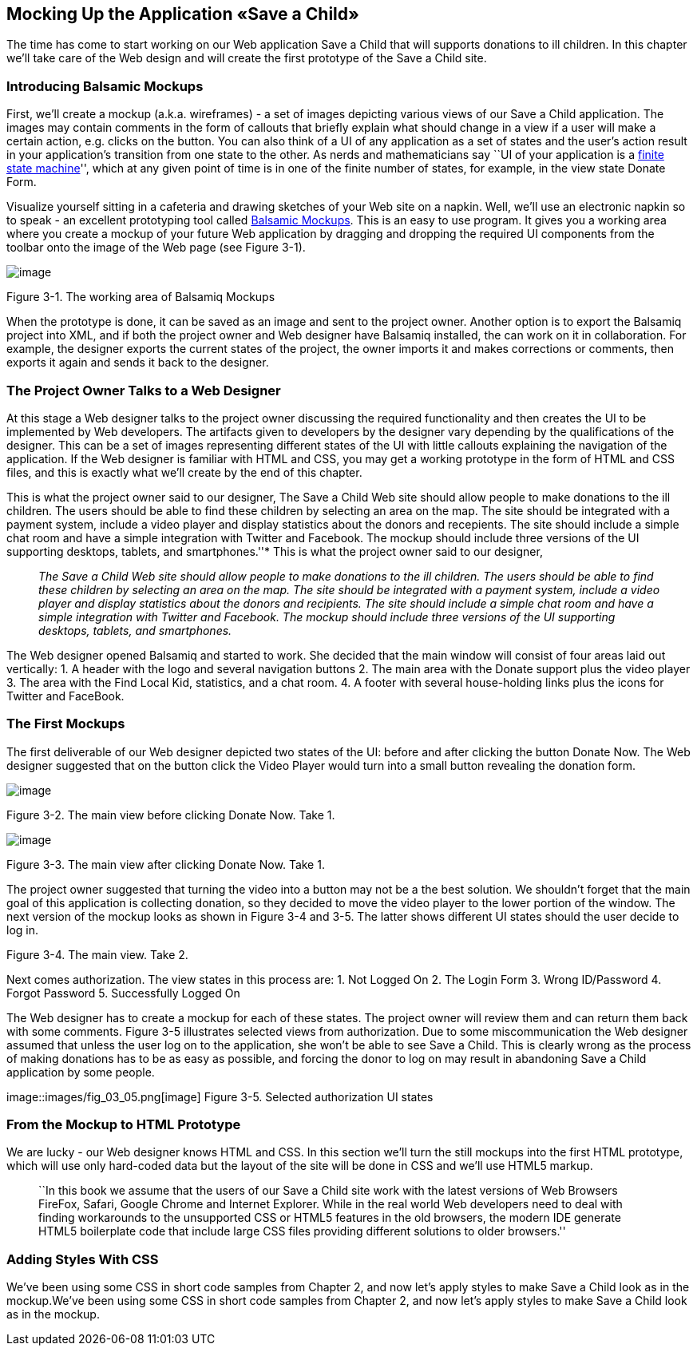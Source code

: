 == Mocking Up the Application «Save a Child»

The time has come to start working on our Web application Save a Child
that will supports donations to ill children. In this chapter we'll take
care of the Web design and will create the first prototype of the Save a
Child site.

=== Introducing Balsamic Mockups

First, we'll create a mockup (a.k.a. wireframes) - a set of images
depicting various views of our Save a Child application. The images may
contain comments in the form of callouts that briefly explain what
should change in a view if a user will make a certain action,
e.g. clicks on the button. You can also think of a UI of any application
as a set of states and the user's action result in your application's
transition from one state to the other. As nerds and mathematicians say
``UI of your application is a
http://en.wikipedia.org/wiki/State_machine[finite state machine]'',
which at any given point of time is in one of the finite number of
states, for example, in the view state Donate Form.

Visualize yourself sitting in a cafeteria and drawing sketches of your
Web site on a napkin. Well, we'll use an electronic napkin so to speak -
an excellent prototyping tool called http://balsamiq.com[Balsamic
Mockups]. This is an easy to use program. It gives you a working area
where you create a mockup of your future Web application by dragging and
dropping the required UI components from the toolbar onto the image of
the Web page (see Figure 3-1).

image::images/fig_03_01.jpg[image]

Figure 3-1. The working area of Balsamiq Mockups

When the prototype is done, it can be saved as an image and sent to the
project owner. Another option is to export the Balsamiq project into
XML, and if both the project owner and Web designer have Balsamiq
installed, the can work on it in collaboration. For example, the
designer exports the current states of the project, the owner imports it
and makes corrections or comments, then exports it again and sends it
back to the designer.

The Project Owner Talks to a Web Designer
~~~~~~~~~~~~~~~~~~~~~~~~~~~~~~~~~~~~~~~~~

At this stage a Web designer talks to the project owner discussing the
required functionality and then creates the UI to be implemented by Web
developers. The artifacts given to developers by the designer vary
depending by the qualifications of the designer. This can be a set of
images representing different states of the UI with little callouts
explaining the navigation of the application. If the Web designer is
familiar with HTML and CSS, you may get a working prototype in the form
of HTML and CSS files, and this is exactly what we'll create by the end
of this chapter.

This is what the project owner said to our designer, The Save a Child
Web site should allow people to make donations to the ill children. The
users should be able to find these children by selecting an area on the
map. The site should be integrated with a payment system, include a
video player and display statistics about the donors and recepients. The
site should include a simple chat room and have a simple integration
with Twitter and Facebook. The mockup should include three versions of
the UI supporting desktops, tablets, and smartphones.''* This is what
the project owner said to our designer,

____

__The Save a Child Web site
should allow people to make donations to the ill children. The users
should be able to find these children by selecting an area on the map.
The site should be integrated with a payment system, include a video
player and display statistics about the donors and recipients. The site
should include a simple chat room and have a simple integration with
Twitter and Facebook. The mockup should include three versions of the UI
supporting desktops, tablets, and smartphones.__
____

The Web designer opened Balsamiq and started to work. She decided that
the main window will consist of four areas laid out vertically: 1. A
header with the logo and several navigation buttons 2. The main area
with the Donate support plus the video player 3. The area with the Find
Local Kid, statistics, and a chat room. 4. A footer with several
house-holding links plus the icons for Twitter and FaceBook.

The First Mockups
~~~~~~~~~~~~~~~~~

The first deliverable of our Web designer depicted two states of the UI:
before and after clicking the button Donate Now. The Web designer
suggested that on the button click the Video Player would turn into a
small button revealing the donation form.

image::images/fig_03_02.png[image]

Figure 3-2. The main view before clicking Donate Now. Take 1.

image::images/fig_03_03.png[image]

Figure 3-3. The main view after clicking Donate Now. Take 1.

The project owner suggested that turning the video into a button may not
be a the best solution. We shouldn't forget that the main goal of this
application is collecting donation, so they decided to move the video
player to the lower portion of the window. The next version of the
mockup looks as shown in Figure 3-4 and 3-5. The latter shows different
UI states should the user decide to log in.

//image:fig_03_04.png[image]

Figure 3-4. The main view. Take 2.

Next comes authorization. The view states in this process are: 1. Not
Logged On 2. The Login Form 3. Wrong ID/Password 4. Forgot Password 5.
Successfully Logged On

The Web designer has to create a mockup for each of these states. The
project owner will review them and can return them back with some
comments. Figure 3-5 illustrates selected views from authorization. Due
to some miscommunication the Web designer assumed that unless the user
log on to the application, she won't be able to see Save a Child. This
is clearly wrong as the process of making donations has to be as easy as
possible, and forcing the donor to log on may result in abandoning Save
a Child application by some people.

image::images/fig_03_05.png[image] Figure 3-5. Selected authorization UI states

From the Mockup to HTML Prototype
~~~~~~~~~~~~~~~~~~~~~~~~~~~~~~~~~

We are lucky - our Web designer knows HTML and CSS. In this section
we'll turn the still mockups into the first HTML prototype, which will
use only hard-coded data but the layout of the site will be done in CSS
and we'll use HTML5 markup.

______________________________________________________________________________________________________________________________________________________________________________________________________________________________________________________________________________________________________________________________________________________________________________________________________________________________________________
``In this book we assume that the users of our Save a Child site work
with the latest versions of Web Browsers FireFox, Safari, Google Chrome
and Internet Explorer. While in the real world Web developers need to
deal with finding workarounds to the unsupported CSS or HTML5 features
in the old browsers, the modern IDE generate HTML5 boilerplate code that
include large CSS files providing different solutions to older
browsers.''
______________________________________________________________________________________________________________________________________________________________________________________________________________________________________________________________________________________________________________________________________________________________________________________________________________________________________________

Adding Styles With CSS
~~~~~~~~~~~~~~~~~~~~~~

We've been using some CSS in short code samples from Chapter 2, and now
let's apply styles to make Save a Child look as in the mockup.We've been
using some CSS in short code samples from Chapter 2, and now let's apply
styles to make Save a Child look as in the mockup.
